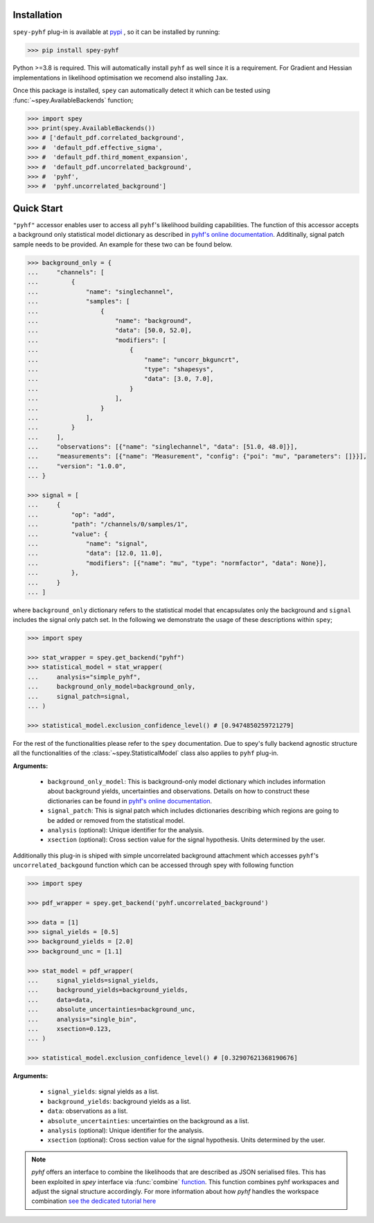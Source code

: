 Installation
============

``spey-pyhf`` plug-in is available at `pypi <https://pypi.org>`_ , so it can be installed by running:

.. code-block:: bash

    >>> pip install spey-pyhf


Python >=3.8 is required. This will automatically install ``pyhf`` as well since it is a requirement.
For Gradient and Hessian implementations in likelihood optimisation we recomend also installing ``Jax``.

Once this package is installed, ``spey`` can automatically detect it which can be tested using 
:func:`~spey.AvailableBackends` function;

.. code-block:: python3

    >>> import spey
    >>> print(spey.AvailableBackends())
    >>> # ['default_pdf.correlated_background',
    >>> #  'default_pdf.effective_sigma',
    >>> #  'default_pdf.third_moment_expansion',
    >>> #  'default_pdf.uncorrelated_background',
    >>> #  'pyhf',
    >>> #  'pyhf.uncorrelated_background']

Quick Start
===========

``"pyhf"`` accessor enables user to access all ``pyhf``'s likelihood building capabilities.
The function of this accessor accepts a background only statistical model dictionary as described
in `pyhf's online documentation <https://pyhf.readthedocs.io/en/v0.7.2/likelihood.html>`_. Additinally,
signal patch sample needs to be provided. An example for these two can be found below.

.. code-block:: python3

    >>> background_only = {
    ...     "channels": [
    ...         {
    ...             "name": "singlechannel",
    ...             "samples": [
    ...                 {
    ...                     "name": "background",
    ...                     "data": [50.0, 52.0],
    ...                     "modifiers": [
    ...                         {
    ...                             "name": "uncorr_bkguncrt",
    ...                             "type": "shapesys",
    ...                             "data": [3.0, 7.0],
    ...                         }
    ...                     ],
    ...                 }
    ...             ],
    ...         }
    ...     ],
    ...     "observations": [{"name": "singlechannel", "data": [51.0, 48.0]}],
    ...     "measurements": [{"name": "Measurement", "config": {"poi": "mu", "parameters": []}}],
    ...     "version": "1.0.0",
    ... }

    >>> signal = [
    ...     {
    ...         "op": "add",
    ...         "path": "/channels/0/samples/1",
    ...         "value": {
    ...             "name": "signal",
    ...             "data": [12.0, 11.0],
    ...             "modifiers": [{"name": "mu", "type": "normfactor", "data": None}],
    ...         },
    ...     }
    ... ]

where ``background_only`` dictionary refers to the statistical model that encapsulates only the background
and ``signal`` includes the signal only patch set. In the following we demonstrate the usage of these
descriptions within ``spey``;

.. code-block:: python3

    >>> import spey

    >>> stat_wrapper = spey.get_backend("pyhf")
    >>> statistical_model = stat_wrapper(
    ...     analysis="simple_pyhf",
    ...     background_only_model=background_only,
    ...     signal_patch=signal,
    ... )

    >>> statistical_model.exclusion_confidence_level() # [0.9474850259721279]

For the rest of the functionalities please refer to the ``spey`` documentation. Due to spey's fully
backend agnostic structure all the functionalities of the :class:`~spey.StatisticalModel` class also
applies to ``pyhf`` plug-in.

**Arguments:**

 * ``background_only_model``: This is background-only model dictionary which includes information about
   background yields, uncertainties and observations. Details on how to construct these dictionaries can be
   found in `pyhf's online documentation <https://pyhf.readthedocs.io/en/v0.7.2/likelihood.html>`_.
 * ``signal_patch``: This is signal patch which includes dictionaries describing which regions are going
   to be added or removed from the statistical model.
 * ``analysis`` (optional): Unique identifier for the analysis.
 * ``xsection`` (optional): Cross section value for the signal hypothesis. Units determined by the user.


Additionally this plug-in is shiped with simple uncorrelated background attachment which accesses 
``pyhf``'s ``uncorrelated_backgound`` function which can be accessed through spey with following function

.. code-block:: python3

    >>> import spey

    >>> pdf_wrapper = spey.get_backend('pyhf.uncorrelated_background')

    >>> data = [1]
    >>> signal_yields = [0.5]
    >>> background_yields = [2.0]
    >>> background_unc = [1.1]

    >>> stat_model = pdf_wrapper(
    ...     signal_yields=signal_yields,
    ...     background_yields=background_yields,
    ...     data=data,
    ...     absolute_uncertainties=background_unc,
    ...     analysis="single_bin",
    ...     xsection=0.123,
    ... )

    >>> statistical_model.exclusion_confidence_level() # [0.32907621368190676]

**Arguments:**

 * ``signal_yields``: signal yields as a list.
 * ``background_yields``: background yields as a list.
 * ``data``: observations as a list.
 * ``absolute_uncertainties``: uncertainties on the background as a list.
 * ``analysis`` (optional): Unique identifier for the analysis.
 * ``xsection`` (optional): Cross section value for the signal hypothesis. Units determined by the user.


.. note::

    `pyhf` offers an interface to combine the likelihoods that are described as JSON serialised 
    files. This has been exploited in `spey` interface via :func:`combine` `function <https://speysidehep.github.io/spey/api.html#spey.StatisticalModel.combine>`_.
    This function combines pyhf workspaces and adjust the signal structure accordingly. For more information
    about how `pyhf` handles the workspace combination `see the dedicated tutorial here <https://pyhf.github.io/pyhf-tutorial/Combinations.html>`_